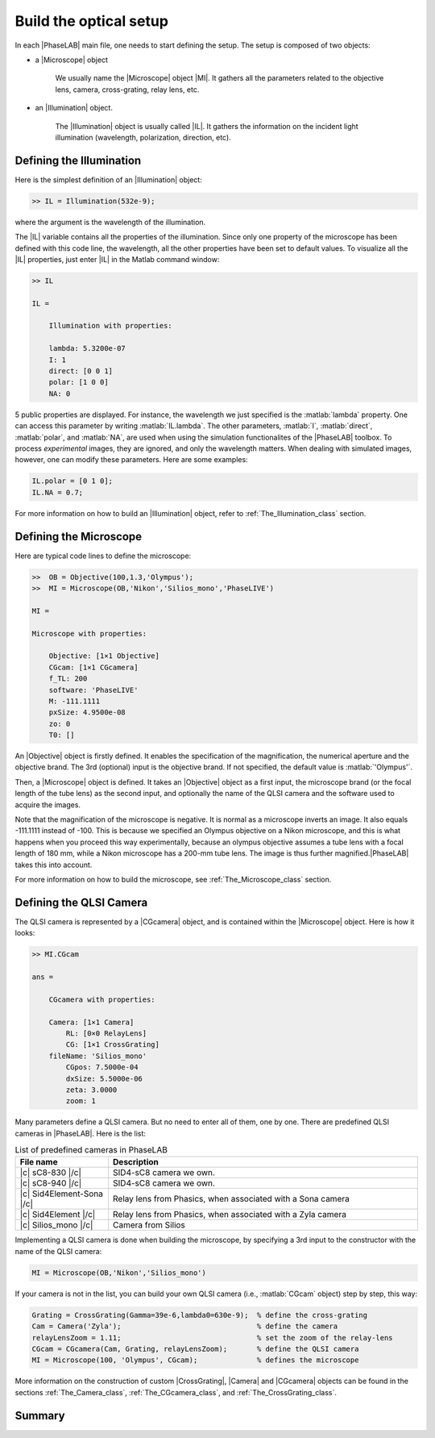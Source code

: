 Build the optical setup
=======================


In each |PhaseLAB| main file, one needs to start defining the setup. The setup is composed of two objects:

- a |Microscope| object

    We usually name the |Microscope| object |MI|. It gathers all the parameters related to the objective lens, camera, cross-grating, relay lens, etc. 

- an |Illumination| object. 

    The |Illumination| object is usually called |IL|. It gathers the information on the incident light illumination (wavelength, polarization, direction, etc).



Defining the Illumination
-------------------------

Here is the simplest definition of an |Illumination| object:

.. code-block:: matlab

    >> IL = Illumination(532e-9);

where the argument is the wavelength of the illumination.

The |IL| variable contains all the properties of the illumination. Since only one property of the microscope has been defined with this code line, the wavelength, all the other properties have been set to default values. To visualize all the |IL| properties, just enter |IL| in the Matlab command window:

.. code-block:: matlab

    >> IL

    IL = 

        Illumination with properties:

        lambda: 5.3200e-07
        I: 1
        direct: [0 0 1]
        polar: [1 0 0]
        NA: 0

5 public properties are displayed. For instance, the wavelength we just specified is the :matlab:`lambda` property. One can access this parameter by writing :matlab:`IL.lambda`. The other parameters, :matlab:`I`, :matlab:`direct`, :matlab:`polar`,  and :matlab:`NA`, are used when using the simulation functionalites of the |PhaseLAB| toolbox. To process *experimental* images, they are ignored, and only the wavelength matters. When dealing with simulated images, however, one can modify these parameters. Here are some examples:

.. code-block:: matlab

    IL.polar = [0 1 0];
    IL.NA = 0.7;

For more information on how to build an |Illumination| object, refer to :ref:`The_Illumination_class` section.

Defining the Microscope
-----------------------

Here are typical code lines to define the microscope:

.. code-block:: matlab

    >>  OB = Objective(100,1.3,'Olympus');
    >>  MI = Microscope(OB,'Nikon','Silios_mono','PhaseLIVE')

    MI = 

    Microscope with properties:

        Objective: [1×1 Objective]
        CGcam: [1×1 CGcamera]
        f_TL: 200
        software: 'PhaseLIVE'
        M: -111.1111
        pxSize: 4.9500e-08
        zo: 0
        T0: []

An |Objective| object is firstly defined. It enables the specification of the magnification, the numerical aperture and the objective brand. The 3rd (optional) input is the objective brand. If not specified, the default value is :matlab:`'Olympus'`.


Then, a |Microscope| object is defined. It takes an |Objective| object as a first input, the microscope brand (or the focal length of the tube lens) as the second input, and optionally the name of the QLSI camera and the software used to acquire the images.

Note that the magnification of the microscope is negative. It is normal as a microscope inverts an image. It also equals -111.1111 instead of -100. This is because we specified an Olympus objective on a Nikon microscope, and this is what happens when you proceed this way experimentally, because an olympus objective assumes a tube lens with a focal length of 180 mm, while a Nikon microscope has a 200-mm tube lens. The image is thus further magnified.|PhaseLAB| takes this into account.

For more information on how to build the microscope, see :ref:`The_Microscope_class` section.

Defining the QLSI Camera
------------------------

The QLSI camera is represented by a |CGcamera| object, and is contained within the |Microscope| object. Here is how it looks:

.. code-block:: matlab

    >> MI.CGcam

    ans = 

        CGcamera with properties:

        Camera: [1×1 Camera]
            RL: [0×0 RelayLens]
            CG: [1×1 CrossGrating]
        fileName: 'Silios_mono'
            CGpos: 7.5000e-04
            dxSize: 5.5000e-06
            zeta: 3.0000
            zoom: 1


Many parameters define a QLSI camera. But no need to enter all of them, one by one. There are predefined QLSI cameras in |PhaseLAB|. Here is the list:

.. list-table:: List of predefined cameras in PhaseLAB
    :widths: 30 100
    :header-rows: 1
    :align: center

    * - File name
      - Description
    * - |c| sC8-830 |/c|
      - SID4-sC8 camera we own.
    * - |c| sC8-940 |/c|
      - SID4-sC8 camera we own.
    * - |c| Sid4Element-Sona |/c|
      - Relay lens from Phasics, when associated with a Sona camera
    * - |c| Sid4Element |/c|
      - Relay lens from Phasics, when associated with a Zyla camera
    * - |c| Silios_mono |/c|
      - Camera from Silios

Implementing a QLSI camera is done when building the microscope, by specifying a 3rd input to the constructor with the name of the QLSI camera:

.. code-block:: matlab

    MI = Microscope(OB,'Nikon','Silios_mono')


If your camera is not in the list, you can build your own QLSI camera (i.e., :matlab:`CGcam` object) step by step, this way:

.. code-block:: matlab

    Grating = CrossGrating(Gamma=39e-6,lambda0=630e-9);  % define the cross-grating
    Cam = Camera('Zyla');                                % define the camera
    relayLensZoom = 1.11;                                % set the zoom of the relay-lens
    CGcam = CGcamera(Cam, Grating, relayLensZoom);       % define the QLSI camera
    MI = Microscope(100, 'Olympus', CGcam);              % defines the microscope

More information on the construction of custom |CrossGrating|, |Camera| and |CGcamera| objects can be found in the sections :ref:`The_Camera_class`, :ref:`The_CGcamera_class`, and :ref:`The_CrossGrating_class`.


Summary
-------


.. tabs::

    .. tab:: Simple setup construction

        .. code-block:: matlab

            IL = Illumination(630e-9);                               % define the illumination
            MI = Microscope(100, 'Nikon', 'Silios_mono', 'PhaseLIVE');% define the microscope

    .. tab:: Advanced setup construction

        .. code-block:: matlab

            IL = Illumination(630e-9);                         % define the illumination
            Grating = CrossGrating(Gamma=39e-6,lambda0=630e-9);% define the cross-grating
            Cam = Camera('Zyla');                              % define the camera
            relayLensZoom = 1.11;                              % set the zoom of the relay-lens
            CGcam = CGcamera(Cam, Grating, relayLensZoom);     % define the QLSI camera
            OB = Objective(100, 1.3, 'Olympus')                % define the objective lens
            MI = Microscope(OB, 'Nikon', CGcam, 'PhaseLIVE');  % defines the microscope
